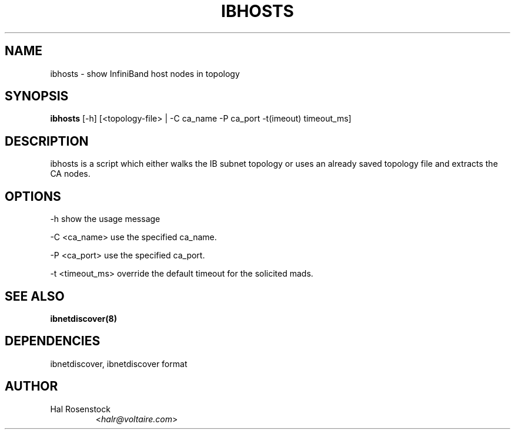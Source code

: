 .TH IBHOSTS 8 "July 25, 2006" "OpenIB" "OpenIB Diagnostics"

.SH NAME
ibhosts \- show InfiniBand host nodes in topology

.SH SYNOPSIS
.B ibhosts
[\-h] [<topology-file> | \-C ca_name \-P ca_port \-t(imeout) timeout_ms]

.SH DESCRIPTION
.PP
ibhosts is a script which either walks the IB subnet topology or uses an
already saved topology file and extracts the CA nodes.

.SH OPTIONS
.PP
\-h      show the usage message
.PP
\-C <ca_name>    use the specified ca_name.
.PP
\-P <ca_port>    use the specified ca_port.
.PP
\-t <timeout_ms> override the default timeout for the solicited mads.

.SH SEE ALSO
.BR ibnetdiscover(8)

.SH DEPENDENCIES

ibnetdiscover, ibnetdiscover format

.SH AUTHOR
.TP
Hal Rosenstock
.RI < halr@voltaire.com >
